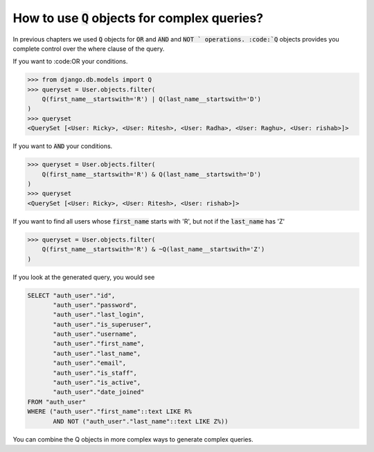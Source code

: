 How to use :code:`Q` objects for complex queries?
==================================================

In previous chapters we used :code:`Q` objects for :code:`OR` and :code:`AND` and :code:`NOT ` operations. :code:`Q` objects provides you complete control over the where clause of the query.

If you want to :code:OR your conditions.

.. code-block:: ipython

    >>> from django.db.models import Q
    >>> queryset = User.objects.filter(
        Q(first_name__startswith='R') | Q(last_name__startswith='D')
    )
    >>> queryset
    <QuerySet [<User: Ricky>, <User: Ritesh>, <User: Radha>, <User: Raghu>, <User: rishab>]>

If you want to :code:`AND` your conditions.

.. code-block:: ipython

    >>> queryset = User.objects.filter(
        Q(first_name__startswith='R') & Q(last_name__startswith='D')
    )
    >>> queryset
    <QuerySet [<User: Ricky>, <User: Ritesh>, <User: rishab>]>

If you want to find all users whose :code:`first_name` starts with 'R', but not if the :code:`last_name` has 'Z'

.. code-block:: ipython

    >>> queryset = User.objects.filter(
        Q(first_name__startswith='R') & ~Q(last_name__startswith='Z')
    )


If you look at the generated query, you would see

.. code-block:: sql

    SELECT "auth_user"."id",
           "auth_user"."password",
           "auth_user"."last_login",
           "auth_user"."is_superuser",
           "auth_user"."username",
           "auth_user"."first_name",
           "auth_user"."last_name",
           "auth_user"."email",
           "auth_user"."is_staff",
           "auth_user"."is_active",
           "auth_user"."date_joined"
    FROM "auth_user"
    WHERE ("auth_user"."first_name"::text LIKE R%
           AND NOT ("auth_user"."last_name"::text LIKE Z%))

You can combine the Q objects in more complex ways to generate complex queries.
